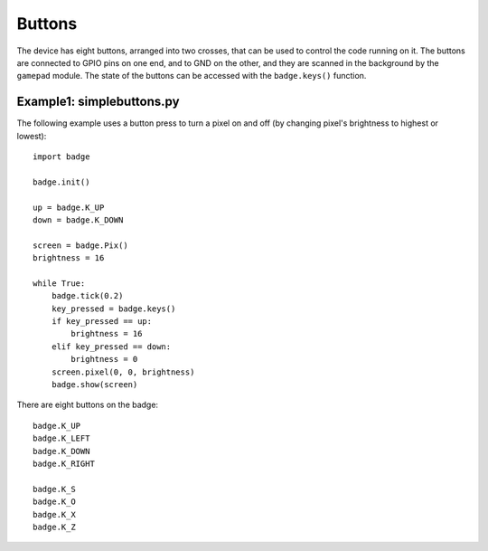Buttons
*****************

The device has eight buttons, arranged into two crosses, that can be used to
control the code running on it. The buttons are connected to GPIO pins on one
end, and to GND on the other, and they are scanned in the background by the
``gamepad`` module. The state of the buttons can be accessed with the
``badge.keys()`` function.

Example1: simplebuttons.py
=======

The following example uses a button press to turn a pixel on and off (by changing pixel's brightness to highest or lowest)::

    import badge

    badge.init()

    up = badge.K_UP
    down = badge.K_DOWN

    screen = badge.Pix()
    brightness = 16

    while True:
        badge.tick(0.2)
        key_pressed = badge.keys()
        if key_pressed == up:
            brightness = 16
        elif key_pressed == down:
            brightness = 0
        screen.pixel(0, 0, brightness)
        badge.show(screen)

There are eight buttons on the badge::

    badge.K_UP
    badge.K_LEFT
    badge.K_DOWN
    badge.K_RIGHT
    
    badge.K_S
    badge.K_O
    badge.K_X
    badge.K_Z
